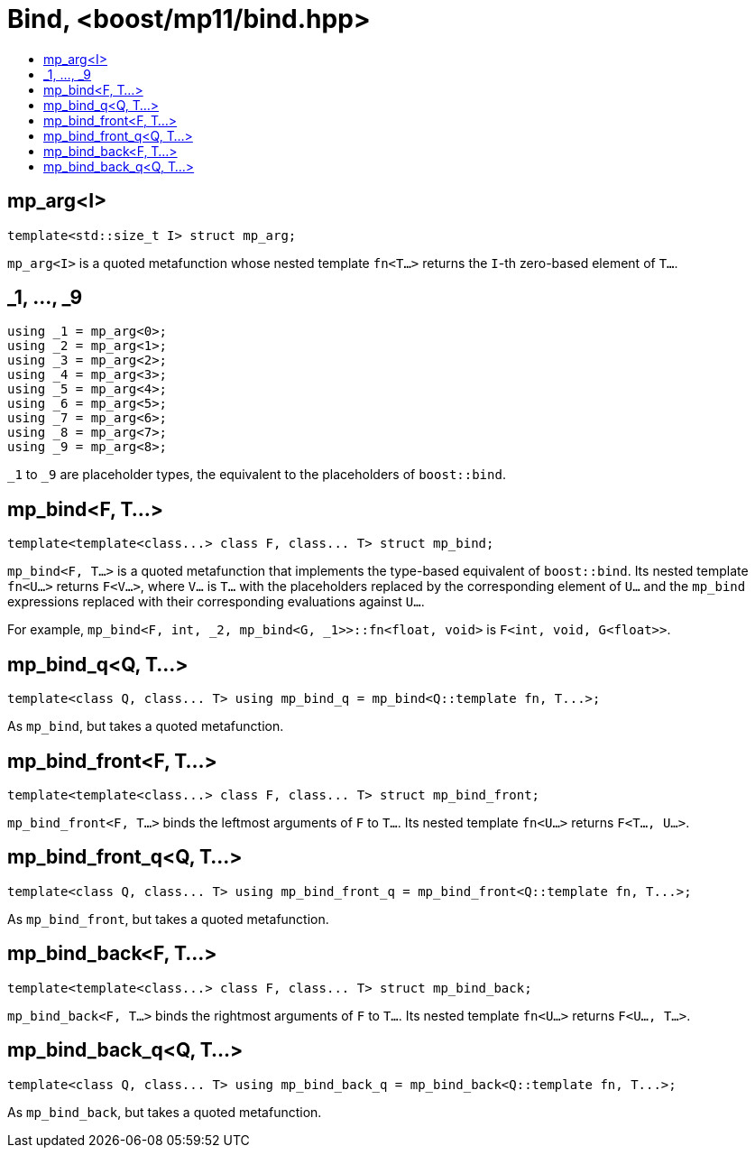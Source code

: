 ////
Copyright 2017 Peter Dimov

Distributed under the Boost Software License, Version 1.0.

See accompanying file LICENSE_1_0.txt or copy at
http://www.boost.org/LICENSE_1_0.txt
////

[#bind]
# Bind, <boost/mp11/bind.hpp>
:toc:
:toc-title:
:idprefix:

## mp_arg<I>

    template<std::size_t I> struct mp_arg;

`mp_arg<I>` is a quoted metafunction whose nested template `fn<T...>` returns the `I`-th zero-based element of `T...`.

## _1, ..., _9

    using _1 = mp_arg<0>;
    using _2 = mp_arg<1>;
    using _3 = mp_arg<2>;
    using _4 = mp_arg<3>;
    using _5 = mp_arg<4>;
    using _6 = mp_arg<5>;
    using _7 = mp_arg<6>;
    using _8 = mp_arg<7>;
    using _9 = mp_arg<8>;

`_1` to `_9` are placeholder types, the equivalent to the placeholders of `boost::bind`.

## mp_bind<F, T...>

    template<template<class...> class F, class... T> struct mp_bind;

`mp_bind<F, T...>` is a quoted metafunction that implements the type-based equivalent of `boost::bind`. Its nested
template `fn<U...>` returns `F<V...>`, where `V...` is `T...` with the placeholders replaced by the corresponding element
of `U...` and the `mp_bind` expressions replaced with their corresponding evaluations against `U...`.

For example, `mp_bind<F, int, _2, mp_bind<G, _1>>::fn<float, void>` is `F<int, void, G<float>>`.

## mp_bind_q<Q, T...>

    template<class Q, class... T> using mp_bind_q = mp_bind<Q::template fn, T...>;

As `mp_bind`, but takes a quoted metafunction.

## mp_bind_front<F, T...>

    template<template<class...> class F, class... T> struct mp_bind_front;

`mp_bind_front<F, T...>` binds the leftmost arguments of `F` to `T...`. Its nested template `fn<U...>` returns `F<T..., U...>`.

## mp_bind_front_q<Q, T...>

    template<class Q, class... T> using mp_bind_front_q = mp_bind_front<Q::template fn, T...>;

As `mp_bind_front`, but takes a quoted metafunction.

## mp_bind_back<F, T...>

    template<template<class...> class F, class... T> struct mp_bind_back;

`mp_bind_back<F, T...>` binds the rightmost arguments of `F` to `T...`. Its nested template `fn<U...>` returns `F<U..., T...>`.

## mp_bind_back_q<Q, T...>

    template<class Q, class... T> using mp_bind_back_q = mp_bind_back<Q::template fn, T...>;

As `mp_bind_back`, but takes a quoted metafunction.
